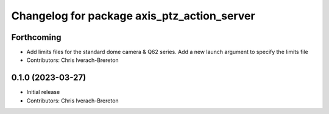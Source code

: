 ^^^^^^^^^^^^^^^^^^^^^^^^^^^^^^^^^^^^^^^^^^^^
Changelog for package axis_ptz_action_server
^^^^^^^^^^^^^^^^^^^^^^^^^^^^^^^^^^^^^^^^^^^^

Forthcoming
-----------
* Add limits files for the standard dome camera & Q62 series. Add a new launch argument to specify the limits file
* Contributors: Chris Iverach-Brereton

0.1.0 (2023-03-27)
------------------
* Initial release
* Contributors: Chris Iverach-Brereton
